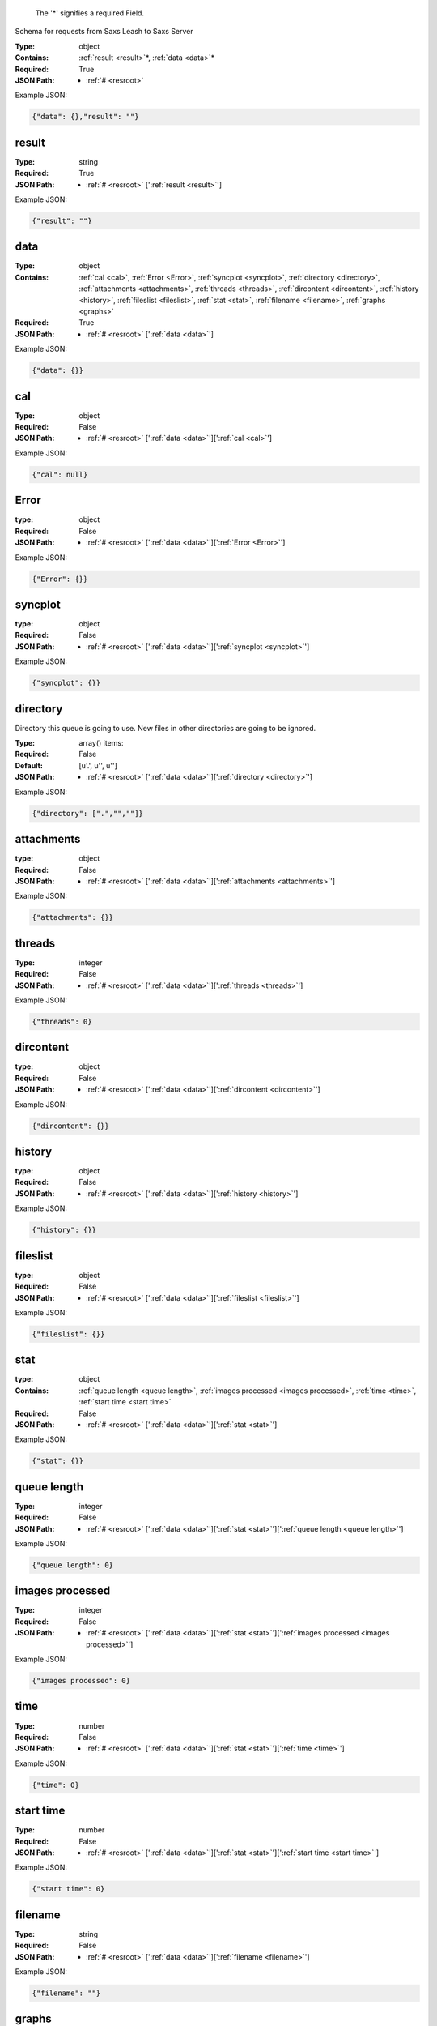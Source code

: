 .. raw:: html

    <style> .red {color:red} </style>

.. role:: red

.. _required:

 The ':red:`*`' signifies a required Field.

Schema for requests from Saxs Leash to Saxs Server


:Type:
  object
:Contains:
  :ref:`result <result>`:red:`*`, :ref:`data <data>`:red:`*`
:Required:
  True
:JSON Path:
  * :ref:`# <resroot>` 

Example JSON: 

.. code:: json

    {"data": {},"result": ""}

.. _result:

result
-------------------------

:Type:
  string
:Required:
  True
:JSON Path:
  * :ref:`# <resroot>` [':ref:`result <result>`']

Example JSON: 

.. code:: json

    {"result": ""}

.. _data:

data
-------------------------

:Type:
  object
:Contains:
  :ref:`cal <cal>`, :ref:`Error <Error>`, :ref:`syncplot <syncplot>`, :ref:`directory <directory>`, :ref:`attachments <attachments>`, :ref:`threads <threads>`, :ref:`dircontent <dircontent>`, :ref:`history <history>`, :ref:`fileslist <fileslist>`, :ref:`stat <stat>`, :ref:`filename <filename>`, :ref:`graphs <graphs>`
:Required:
  True
:JSON Path:
  * :ref:`# <resroot>` [':ref:`data <data>`']

Example JSON: 

.. code:: json

    {"data": {}}

.. _cal:

cal
-------------------------

:Type:
  object
:Required:
  False
:JSON Path:
  * :ref:`# <resroot>` [':ref:`data <data>`'][':ref:`cal <cal>`']

Example JSON: 

.. code:: json

    {"cal": null}

.. _Error:

Error
-------------------------

:type:
  object


:Required:
  False
:JSON Path:
  * :ref:`# <resroot>` [':ref:`data <data>`'][':ref:`Error <Error>`']

Example JSON: 

.. code:: json

    {"Error": {}}

.. _syncplot:

syncplot
-------------------------

:type:
  object


:Required:
  False
:JSON Path:
  * :ref:`# <resroot>` [':ref:`data <data>`'][':ref:`syncplot <syncplot>`']

Example JSON: 

.. code:: json

    {"syncplot": {}}

.. _directory:

directory
-------------------------

Directory this queue is going to use. New files in other directories are going to be ignored.


:Type:
  array() items: 
:Required:
  False
:Default:
  [u'.', u'', u'']
:JSON Path:
  * :ref:`# <resroot>` [':ref:`data <data>`'][':ref:`directory <directory>`']

Example JSON: 

.. code:: json

    {"directory": [".","",""]}

.. _attachments:

attachments
-------------------------

:type:
  object


:Required:
  False
:JSON Path:
  * :ref:`# <resroot>` [':ref:`data <data>`'][':ref:`attachments <attachments>`']

Example JSON: 

.. code:: json

    {"attachments": {}}

.. _threads:

threads
-------------------------

:Type:
  integer
:Required:
  False
:JSON Path:
  * :ref:`# <resroot>` [':ref:`data <data>`'][':ref:`threads <threads>`']

Example JSON: 

.. code:: json

    {"threads": 0}

.. _dircontent:

dircontent
-------------------------

:type:
  object


:Required:
  False
:JSON Path:
  * :ref:`# <resroot>` [':ref:`data <data>`'][':ref:`dircontent <dircontent>`']

Example JSON: 

.. code:: json

    {"dircontent": {}}

.. _history:

history
-------------------------

:type:
  object


:Required:
  False
:JSON Path:
  * :ref:`# <resroot>` [':ref:`data <data>`'][':ref:`history <history>`']

Example JSON: 

.. code:: json

    {"history": {}}

.. _fileslist:

fileslist
-------------------------

:type:
  object


:Required:
  False
:JSON Path:
  * :ref:`# <resroot>` [':ref:`data <data>`'][':ref:`fileslist <fileslist>`']

Example JSON: 

.. code:: json

    {"fileslist": {}}

.. _stat:

stat
-------------------------

:type:
  object


:Contains:
  :ref:`queue length <queue length>`, :ref:`images processed <images processed>`, :ref:`time <time>`, :ref:`start time <start time>`
:Required:
  False
:JSON Path:
  * :ref:`# <resroot>` [':ref:`data <data>`'][':ref:`stat <stat>`']

Example JSON: 

.. code:: json

    {"stat": {}}

.. _queue length:

queue length
-------------------------

:Type:
  integer
:Required:
  False
:JSON Path:
  * :ref:`# <resroot>` [':ref:`data <data>`'][':ref:`stat <stat>`'][':ref:`queue length <queue length>`']

Example JSON: 

.. code:: json

    {"queue length": 0}

.. _images processed:

images processed
-------------------------

:Type:
  integer
:Required:
  False
:JSON Path:
  * :ref:`# <resroot>` [':ref:`data <data>`'][':ref:`stat <stat>`'][':ref:`images processed <images processed>`']

Example JSON: 

.. code:: json

    {"images processed": 0}

.. _time:

time
-------------------------

:Type:
  number
:Required:
  False
:JSON Path:
  * :ref:`# <resroot>` [':ref:`data <data>`'][':ref:`stat <stat>`'][':ref:`time <time>`']

Example JSON: 

.. code:: json

    {"time": 0}

.. _start time:

start time
-------------------------

:Type:
  number
:Required:
  False
:JSON Path:
  * :ref:`# <resroot>` [':ref:`data <data>`'][':ref:`stat <stat>`'][':ref:`start time <start time>`']

Example JSON: 

.. code:: json

    {"start time": 0}

.. _filename:

filename
-------------------------

:Type:
  string
:Required:
  False
:JSON Path:
  * :ref:`# <resroot>` [':ref:`data <data>`'][':ref:`filename <filename>`']

Example JSON: 

.. code:: json

    {"filename": ""}

.. _graphs:

graphs
-------------------------

:Type:
  array() items: {:ref:`kind`, :ref:`conf`, :ref:`columnLabels`, :ref:`array`}
:Required:
  False
:JSON Path:
  * :ref:`# <resroot>` [':ref:`data <data>`'][':ref:`graphs <graphs>`']

Example JSON: 

.. code:: json

    {"graphs": []}

.. _kind:

kind
-------------------------

:Type:
  string
:values:
  [Radial,Slice]

:Required:
  False
:JSON Path:
  * :ref:`# <resroot>` [':ref:`data <data>`'][':ref:`graphs <graphs>`'][0][':ref:`kind <kind>`']

Example JSON: 

.. code:: json

    {"kind": "Radial"}

.. _conf:

conf
-------------------------

:Type:
  object
:Required:
  False
:JSON Path:
  * :ref:`# <resroot>` [':ref:`data <data>`'][':ref:`graphs <graphs>`'][0][':ref:`conf <conf>`']

Example JSON: 

.. code:: json

    {"conf": null}

.. _columnLabels:

columnLabels
-------------------------

:Type:
  array() items: string 
:Required:
  False
:JSON Path:
  * :ref:`# <resroot>` [':ref:`data <data>`'][':ref:`graphs <graphs>`'][0][':ref:`columnLabels <columnLabels>`']

Example JSON: 

.. code:: json

    {"columnLabels": []}

.. _array:

array
-------------------------

:Type:
  array() items: 
:Required:
  False
:JSON Path:
  * :ref:`# <resroot>` [':ref:`data <data>`'][':ref:`graphs <graphs>`'][0][':ref:`array <array>`']

Example JSON: 

.. code:: json

    {"array": []}

